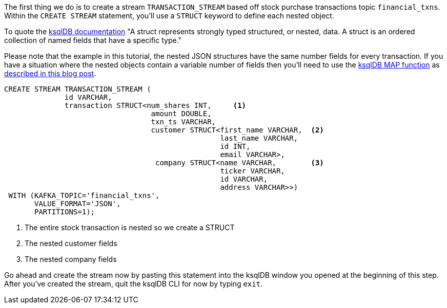 The first thing we do is to create a stream `TRANSACTION_STREAM` based off stock purchase transactions topic `financial_txns`. Within the `CREATE STREAM` statement, you'll use a `STRUCT` keyword to define each nested object.

To quote the https://docs.ksqldb.io/en/latest/developer-guide/syntax-reference/#struct[ksqlDB documentation] "A struct represents strongly typed structured, or nested, data. A struct is an ordered collection of named fields that have a specific type."

Please note that the example in this tutorial, the nested JSON structures have the same number fields for every transaction. If you have a situation where the nested objects contain a variable number of fields then you'll need to use the https://docs.ksqldb.io/en/latest/developer-guide/syntax-reference/#map[ksqlDB MAP function] as https://rmoff.net/2020/10/07/ksqldb-how-to-model-a-variable-number-of-fields-in-a-nested-value-struct/[described in this blog post].



[source, sql]
----
CREATE STREAM TRANSACTION_STREAM (
	      id VARCHAR,
              transaction STRUCT<num_shares INT,     <1>
             	                  amount DOUBLE,
             	                  txn_ts VARCHAR,
             	                  customer STRUCT<first_name VARCHAR,  <2>
             	                                  last_name VARCHAR,
             	                                  id INT,
             	                                  email VARCHAR>,
                                   company STRUCT<name VARCHAR,        <3>
                                                  ticker VARCHAR,
                                                  id VARCHAR,
                                                  address VARCHAR>>)
 WITH (KAFKA_TOPIC='financial_txns',
       VALUE_FORMAT='JSON',
       PARTITIONS=1);

----

<1> The entire stock transaction is nested so we create a STRUCT
<2> The nested customer fields
<3> The nested company fields

Go ahead and create the stream now by pasting this statement into the ksqlDB window you opened at the beginning of this step.  After you've created the stream, quit the ksqlDB CLI for now by typing `exit`.
